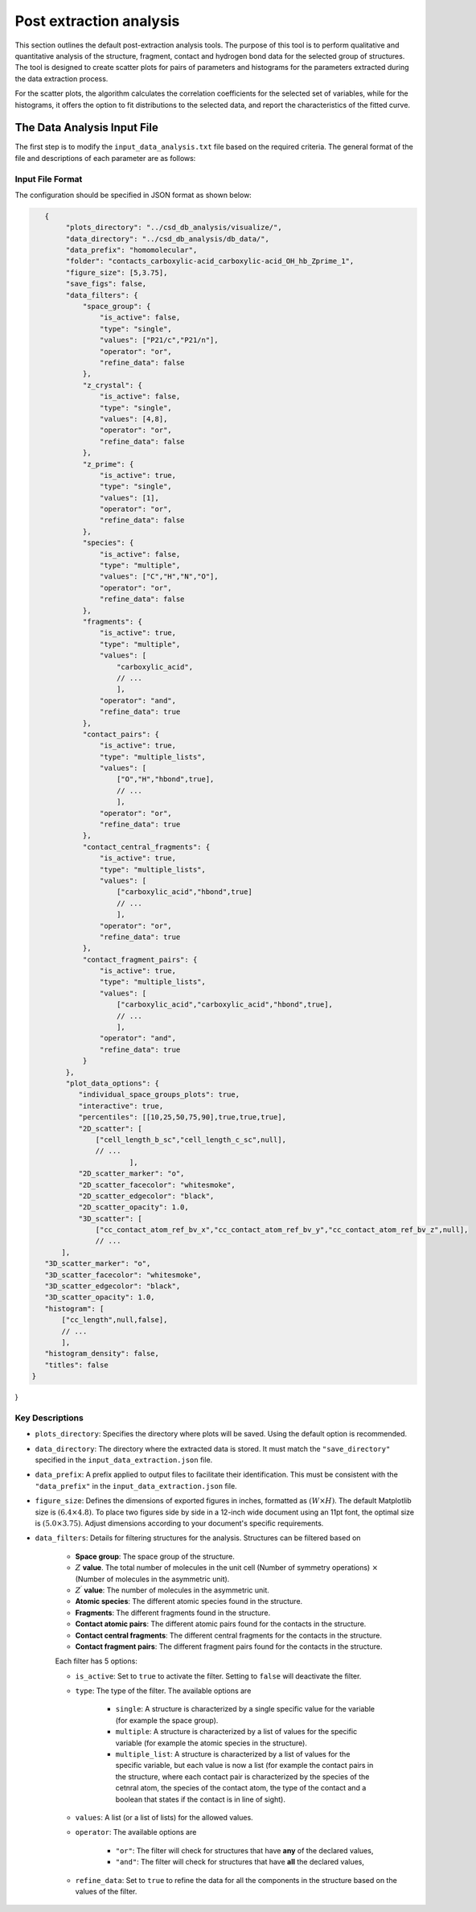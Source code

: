 Post extraction analysis
========================
This section outlines the default post-extraction analysis tools. 
The purpose of this tool is to perform qualitative and quantitative analysis of the structure, fragment, contact and hydrogen bond data for the selected group of structures.
The tool is designed to create scatter plots for pairs of parameters and histograms for the parameters extracted during the data extraction process.

For the scatter plots, the algorithm calculates the correlation coefficients for the selected set of variables, while for the histograms, it offers the option to fit distributions to the selected data, and report the characteristics of the fitted curve.

The Data Analysis Input File
----------------------------
The first step is to modify the ``input_data_analysis.txt`` file based on the required criteria. The general format of the file and descriptions of each parameter are as follows:

Input File Format
^^^^^^^^^^^^^^^^^
The configuration should be specified in JSON format as shown below:

.. code-block:: json

    {
         "plots_directory": "../csd_db_analysis/visualize/",
         "data_directory": "../csd_db_analysis/db_data/",
         "data_prefix": "homomolecular",
         "folder": "contacts_carboxylic-acid_carboxylic-acid_OH_hb_Zprime_1",
         "figure_size": [5,3.75],
         "save_figs": false,
         "data_filters": {
             "space_group": {
                 "is_active": false,
                 "type": "single",
                 "values": ["P21/c","P21/n"],
                 "operator": "or",
                 "refine_data": false
             }, 
             "z_crystal": {
                 "is_active": false,
                 "type": "single",
                 "values": [4,8],
                 "operator": "or",
                 "refine_data": false
             }, 
             "z_prime": {
                 "is_active": true,
                 "type": "single",
                 "values": [1],
                 "operator": "or",
                 "refine_data": false
             },
             "species": {
                 "is_active": false,
                 "type": "multiple",
                 "values": ["C","H","N","O"],
                 "operator": "or",
                 "refine_data": false
             },
             "fragments": {
                 "is_active": true,
                 "type": "multiple",
                 "values": [
                     "carboxylic_acid",
                     // ...
                     ],
                 "operator": "and",
                 "refine_data": true
             },
             "contact_pairs": {
                 "is_active": true,
                 "type": "multiple_lists",
                 "values": [
                     ["O","H","hbond",true],
                     // ...
                     ],
                 "operator": "or",
                 "refine_data": true
             },
             "contact_central_fragments": {
                 "is_active": true,
                 "type": "multiple_lists",
                 "values": [
                     ["carboxylic_acid","hbond",true]
                     // ...
                     ],
                 "operator": "or",
                 "refine_data": true
             },
             "contact_fragment_pairs": {
                 "is_active": true,
                 "type": "multiple_lists",
                 "values": [
                     ["carboxylic_acid","carboxylic_acid","hbond",true],
                     // ...
                     ],
                 "operator": "and",
                 "refine_data": true
             }
         },
         "plot_data_options": {
            "individual_space_groups_plots": true,
            "interactive": true,
            "percentiles": [[10,25,50,75,90],true,true,true],
            "2D_scatter": [
                ["cell_length_b_sc","cell_length_c_sc",null],
                // ...
        		],
            "2D_scatter_marker": "o",
            "2D_scatter_facecolor": "whitesmoke",
            "2D_scatter_edgecolor": "black",
            "2D_scatter_opacity": 1.0,
            "3D_scatter": [
                ["cc_contact_atom_ref_bv_x","cc_contact_atom_ref_bv_y","cc_contact_atom_ref_bv_z",null],
                // ...
        ],
    "3D_scatter_marker": "o",
    "3D_scatter_facecolor": "whitesmoke",
    "3D_scatter_edgecolor": "black",
    "3D_scatter_opacity": 1.0,
    "histogram": [
        ["cc_length",null,false],
        // ...
        ],
    "histogram_density": false,
    "titles": false
 }
}


Key Descriptions
^^^^^^^^^^^^^^^^
- ``plots_directory``: Specifies the directory where plots will be saved. Using the default option is recommended.
- ``data_directory``: The directory where the extracted data is stored. It must match the ``"save_directory"`` specified in the ``input_data_extraction.json`` file.
- ``data_prefix``: A prefix applied to output files to facilitate their identification. This must be consistent with the ``"data_prefix"`` in the ``input_data_extraction.json`` file.
- ``figure_size``: Defines the dimensions of exported figures in inches, formatted as :math:`(W \times H)`. The default Matplotlib size is :math:`(6.4 \times 4.8)`. To place two figures side by side in a 12-inch wide document using an 11pt font, the optimal size is :math:`(5.0 \times 3.75)`. Adjust dimensions according to your document's specific requirements.
- ``data_filters``: Details for filtering structures for the analysis. Structures can be filtered based on 

    - **Space group**: The space group of the structure.
    - :math:`Z` **value**. The total number of molecules in the unit cell (Number of symmetry operations) :math:`\times` (Number of molecules in the asymmetric unit).
    - :math:`Z^{\prime}` **value**: The number of molecules in the asymmetric unit.
    - **Atomic species**: The different atomic species found in the structure.
    - **Fragments**: The different fragments found in the structure.
    - **Contact atomic pairs**: The different atomic pairs found for the contacts in the structure.
    - **Contact central fragments**: The different central fragments for the contacts in the structure.
    - **Contact fragment pairs**: The different fragment pairs found for the contacts in the structure.
    
    Each filter has 5 options:

    - ``is_active``: Set to ``true`` to activate the filter. Setting to ``false`` will deactivate the filter.
    - ``type``: The type of the filter. The available options are 
    
        - ``single``: A structure is characterized by a single specific value for the variable (for example the space group).
        - ``multiple``: A structure is characterized by a list of values for the specific variable (for example the atomic species in the structure).
        - ``multiple_list``: A structure is characterized by a list of values for the specific variable, but each value is now a list (for example the contact pairs in the structure, where each contact pair is characterized by the species of the cetnral atom, the species of the contact atom, the type of the contact and a boolean that states if the contact is in line of sight).
    
    - ``values``: A list (or a list of lists) for the allowed values.
    - ``operator``: The available options are
    
        - ``"or"``: The filter will check for structures that have **any** of the declared values,
        - ``"and"``: The filter will check for structures that have **all** the declared values,
        
    - ``refine_data``: Set to ``true`` to refine the data for all the components in the structure based on the values of the filter. 
         
